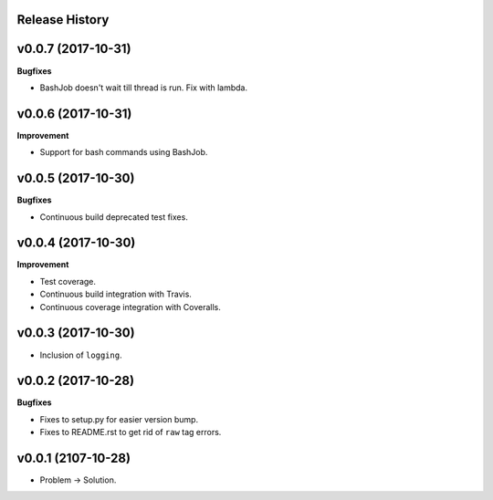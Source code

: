 Release History
---------------

v0.0.7 (2017-10-31)
-------------------

**Bugfixes**

* BashJob doesn't wait till thread is run. Fix with lambda.

v0.0.6 (2017-10-31)
-------------------

**Improvement**

* Support for bash commands using BashJob.

v0.0.5 (2017-10-30)
-------------------

**Bugfixes**

* Continuous build deprecated test fixes.

v0.0.4 (2017-10-30)
-------------------

**Improvement**

* Test coverage.
* Continuous build integration with Travis.
* Continuous coverage integration with Coveralls.

v0.0.3 (2017-10-30)
-------------------
* Inclusion of ``logging``.

v0.0.2 (2017-10-28)
-------------------

**Bugfixes**

* Fixes to setup.py for easier version bump.
* Fixes to README.rst to get rid of ``raw`` tag errors.

v0.0.1 (2107-10-28)
-------------------
* Problem -> Solution.